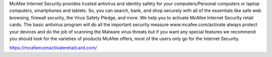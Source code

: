McAfee Internet Security provides trusted antivirus and identity safety for your computers/Personal computers or laptop computers, smartphones and tablets. So, you can search, bank, and shop securely with all of the essentials like safe web browsing, firewall security, the Virus Safety Pledge, and more. We help you to activate McAfee Internet Security retail cards.
The basic antivirus program will do all the important security measure www.mcafee.com/activate always protect your devices and do the job of scanning the Malware virus threats but if you want any special features we recommend you should look for the varieties of products McAfee offers, most of the users only go for the Internet Security.

https://mcafeecomactivateretailcard.com/
